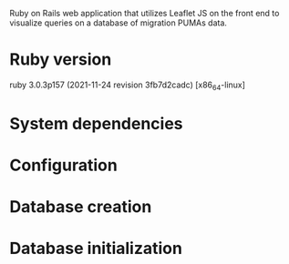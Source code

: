 # README
  Ruby on Rails web application that utilizes Leaflet JS on the front end to visualize queries on a database of migration PUMAs data.
 
* Ruby version
ruby 3.0.3p157 (2021-11-24 revision 3fb7d2cadc) [x86_64-linux]

* System dependencies

* Configuration

* Database creation

* Database initialization
